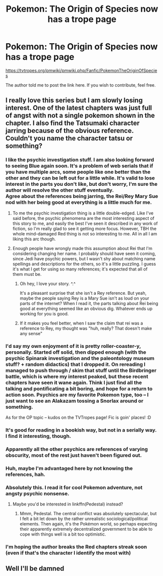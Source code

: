 #+TITLE: Pokemon: The Origin of Species now has a trope page

* Pokemon: The Origin of Species now has a trope page
:PROPERTIES:
:Author: partner555
:Score: 48
:DateUnix: 1565953833.0
:DateShort: 2019-Aug-16
:END:
[[https://tvtropes.org/pmwiki/pmwiki.php/Fanfic/PokemonTheOriginOfSpecies]]

The author told me to post the link here. If you wish to contribute, feel free.


** I really love this series but I am slowly losing interest. One of the latest chapters was just full of angst with not a single pokemon shown in the chapter. I also find the Tatsumaki character jarring because of the obvious reference. Couldn't you name the character tatsu or something?
:PROPERTIES:
:Author: Addictedtobadfanfict
:Score: 12
:DateUnix: 1565978107.0
:DateShort: 2019-Aug-16
:END:

*** I like the psychic investigation stuff. I am also looking forward to seeing Blue again soon. It's a problem of web serials that if you have multiple arcs, some people like one better than the other and they can be left out for a little while. It's valid to lose interest in the parts you don't like, but don't worry, I'm sure the author will resolve the other stuff eventually.\\
Agree about the references being jarring, the Rei/Rey Mary Sue nod with her being good at everything is a little much for me.
:PROPERTIES:
:Author: xXnormanborlaugXx
:Score: 13
:DateUnix: 1565990136.0
:DateShort: 2019-Aug-17
:END:

**** To me the psychic investigation thing is a little double-edged. Like I've said before, the psychic phenomena are the most interesting aspect of this story to me, and easily the best I've seen it described in any work of fiction, so I'm really glad to see it getting more focus. However, TBH the whole mind-damaged Red thing is not so interesting to me. All in all I am liking this arc though.
:PROPERTIES:
:Author: Galap
:Score: 4
:DateUnix: 1566583458.0
:DateShort: 2019-Aug-23
:END:


**** Enough people have wrongly made this assumption about Rei that I'm considering changing her name. I probably should have seen it coming, since Jedi have psychic powers, but I wasn't shy about matching name spellings and descriptions for the others, so it's a little puzzling. I guess it's what I get for using so many references; it's expected that all of them must be.
:PROPERTIES:
:Author: DaystarEld
:Score: 3
:DateUnix: 1566230196.0
:DateShort: 2019-Aug-19
:END:

***** Oh hey, I love your story. ^.^

It's a pleasant surprise that she isn't a Rey reference. But yeah, maybe the people saying Rey is a Mary Sue isn't as loud on your parts of the internet? When I read it, the parts talking about Rei being good at everything seemed like an obvious dig. Whatever ends up working for you is good.
:PROPERTIES:
:Author: xXnormanborlaugXx
:Score: 2
:DateUnix: 1566238596.0
:DateShort: 2019-Aug-19
:END:


***** If it makes you feel better, when I saw the claim that rei was a reference to Rey, my thought was "huh, really? That doesn't make any sense"
:PROPERTIES:
:Author: tjhance
:Score: 2
:DateUnix: 1566354145.0
:DateShort: 2019-Aug-21
:END:


*** I'd say my own enjoyment of it is pretty roller-coaster-y, personally. Started off solid, then dipped enough (with the psychic Spinarak investigation and the paleontology museum stuff? + random didactics) that I dropped it. On rereading I managed to push through / skim that stuff until the Birdbringer battle, which is where my interest peaked, but these recent chapters have seen it wane again. Think I just find all the talking and pontificating a bit boring, and hope for a return to action soon. Psychics are my favorite Pokemon type, too -- I just want to see an Alakazam tossing a Snorlax around or something.

As for the OP topic -- kudos on the TVTropes page! Fic is goin' places! :D
:PROPERTIES:
:Author: phylogenik
:Score: 10
:DateUnix: 1565984823.0
:DateShort: 2019-Aug-17
:END:


*** It's good for reading in a bookish way, but not in a serially way. I find it interesting, though.
:PROPERTIES:
:Author: wizzwizz4
:Score: 3
:DateUnix: 1565989751.0
:DateShort: 2019-Aug-17
:END:


*** Apparently all the other psychics are references of varying obscurity, most of the rest just haven't been figured out.
:PROPERTIES:
:Author: meterion
:Score: 3
:DateUnix: 1565983377.0
:DateShort: 2019-Aug-16
:END:


*** Huh, maybe I'm advantaged here by not knowing the references, hah.
:PROPERTIES:
:Author: I_Probably_Think
:Score: 2
:DateUnix: 1566186981.0
:DateShort: 2019-Aug-19
:END:


*** Absolutely this. I read it for cool Pokemon adventure, not angsty psychic nonsense.
:PROPERTIES:
:Author: Jokey665
:Score: 2
:DateUnix: 1565986575.0
:DateShort: 2019-Aug-17
:END:

**** Maybe you'd be interested in linkffn(Pedestal) instead?
:PROPERTIES:
:Author: thrawnca
:Score: 2
:DateUnix: 1566277700.0
:DateShort: 2019-Aug-20
:END:

***** Mmm, Pedestal. The central conflict was absolutely spectacular, but I felt a bit let down by the rather unrealistic sociological/political elements. Then again, it's the Pokémon world, so perhaps expecting their apparently extremely decentralized government to be able to cope with things well is a bit too optimistic.
:PROPERTIES:
:Author: GrafZeppelin127
:Score: 1
:DateUnix: 1567188469.0
:DateShort: 2019-Aug-30
:END:


*** I'm hoping the author breaks the Red chapters streak soon (even if that's the character I identify the most with)
:PROPERTIES:
:Author: ShareDVI
:Score: 1
:DateUnix: 1565987359.0
:DateShort: 2019-Aug-17
:END:


** Well I'll be damned
:PROPERTIES:
:Author: Coolskull27
:Score: 1
:DateUnix: 1565958737.0
:DateShort: 2019-Aug-16
:END:
